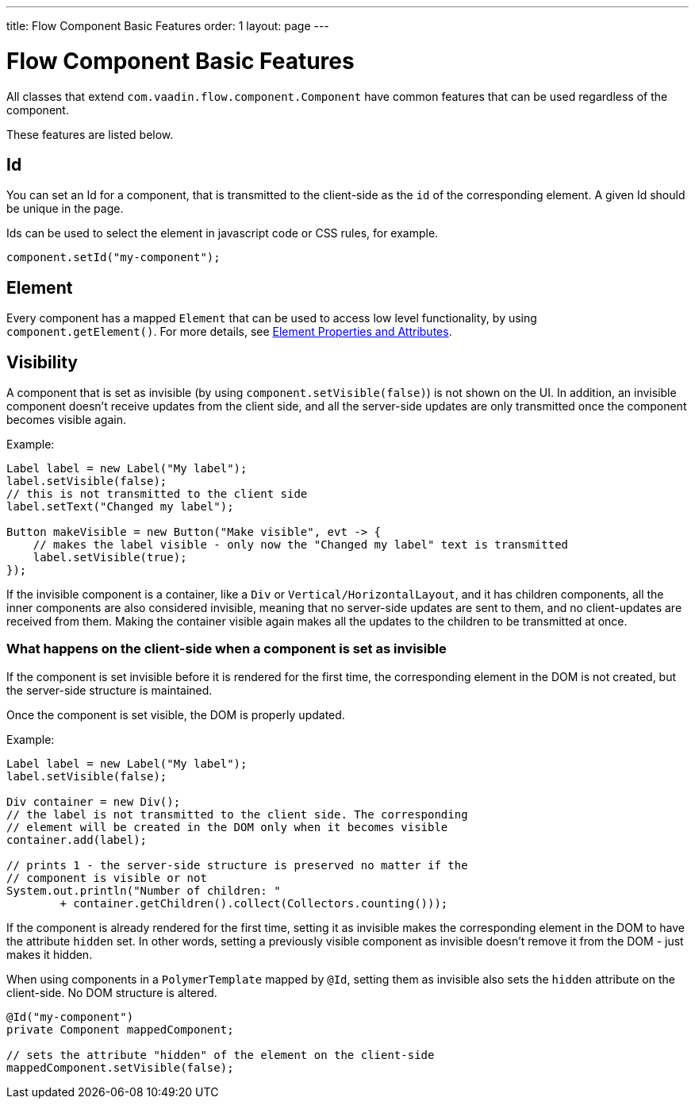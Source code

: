 ---
title: Flow Component Basic Features
order: 1
layout: page
---

= Flow Component Basic Features

All classes that extend `com.vaadin.flow.component.Component` have common features that can be used regardless of the component.

These features are listed below.

== Id

You can set an Id for a component, that is transmitted to the client-side as the `id` of the corresponding element. A given Id should be unique in the page.

Ids can be used to select the element in javascript code or CSS rules, for example.

[source,java]
----
component.setId("my-component");
----

== Element

Every component has a mapped `Element` that can be used to access low level functionality, by using `component.getElement()`.
For more details, see <<../element-api/tutorial-properties-attributes#,Element Properties and Attributes>>.

== Visibility

A component that is set as invisible (by using `component.setVisible(false)`) is not shown on the UI. In addition, an invisible
component doesn't receive updates from the client side, and all the server-side updates are only transmitted once the component becomes
visible again.

Example:

[source,java]
----
Label label = new Label("My label");
label.setVisible(false);
// this is not transmitted to the client side
label.setText("Changed my label");

Button makeVisible = new Button("Make visible", evt -> {
    // makes the label visible - only now the "Changed my label" text is transmitted
    label.setVisible(true);
});
----

If the invisible component is a container, like a `Div` or `Vertical/HorizontalLayout`, and it has children components, all the inner components are
also considered invisible, meaning that no server-side updates are sent to them, and no client-updates are received from them. Making the container visible
again makes all the updates to the children to be transmitted at once.

=== What happens on the client-side when a component is set as invisible

If the component is set invisible before it is rendered for the first time, the corresponding element in the DOM is not created, but the server-side structure is maintained.

Once the component is set visible, the DOM is properly updated.

Example:

[source,java]
----
Label label = new Label("My label");
label.setVisible(false);

Div container = new Div();
// the label is not transmitted to the client side. The corresponding
// element will be created in the DOM only when it becomes visible
container.add(label);

// prints 1 - the server-side structure is preserved no matter if the
// component is visible or not
System.out.println("Number of children: "
        + container.getChildren().collect(Collectors.counting()));
----

If the component is already rendered for the first time, setting it as invisible makes the corresponding element in the DOM to have the attribute `hidden` set.
In other words, setting a previously visible component as invisible doesn't remove it from the DOM - just makes it hidden.

When using components in a `PolymerTemplate` mapped by `@Id`, setting them as invisible also sets the `hidden` attribute on the client-side. No DOM structure is altered.

[source,java]
----
@Id("my-component")
private Component mappedComponent;

// sets the attribute "hidden" of the element on the client-side
mappedComponent.setVisible(false);
----
